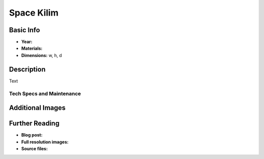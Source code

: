 Space Kilim
*********************

.. image:: ./images/Dial_Me_a_story.jpg
    :width: 650px

Basic Info
==========
- **Year:**
- **Materials:**
- **Dimensions:** w, h, d

Description
===========
Text

.. raw:: html

    <iframe></iframe>

Tech Specs and Maintenance
------------------------------

Additional Images
=================

Further Reading
==================
- **Blog post:**
- **Full resolution images:**
- **Source files:**
